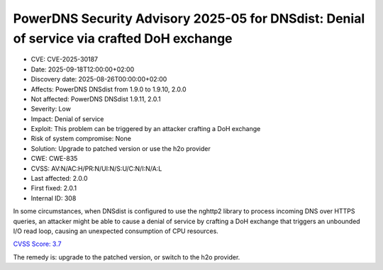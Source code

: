 PowerDNS Security Advisory 2025-05 for DNSdist: Denial of service via crafted DoH exchange
==========================================================================================

- CVE: CVE-2025-30187
- Date: 2025-09-18T12:00:00+02:00
- Discovery date: 2025-08-26T00:00:00+02:00
- Affects: PowerDNS DNSdist from 1.9.0 to 1.9.10, 2.0.0
- Not affected: PowerDNS DNSdist 1.9.11, 2.0.1
- Severity: Low
- Impact: Denial of service
- Exploit: This problem can be triggered by an attacker crafting a DoH exchange
- Risk of system compromise: None
- Solution: Upgrade to patched version or use the h2o provider
- CWE: CWE-835
- CVSS: AV:N/AC:H/PR:N/UI:N/S:U/C:N/I:N/A:L
- Last affected: 2.0.0
- First fixed: 2.0.1
- Internal ID: 308

In some circumstances, when DNSdist is configured to use the nghttp2 library to process incoming DNS over HTTPS queries, an attacker might be able to cause a denial of service by crafting a DoH exchange that triggers an unbounded I/O read loop, causing an unexpected consumption of CPU resources.

`CVSS Score: 3.7 <https://nvd.nist.gov/vuln-metrics/cvss/v3-calculator?vector=AV:N/AC:H/PR:N/UI:N/S:U/C:N/I:N/A:L&version=3.1>`__

The remedy is: upgrade to the patched version, or switch to the h2o provider.
